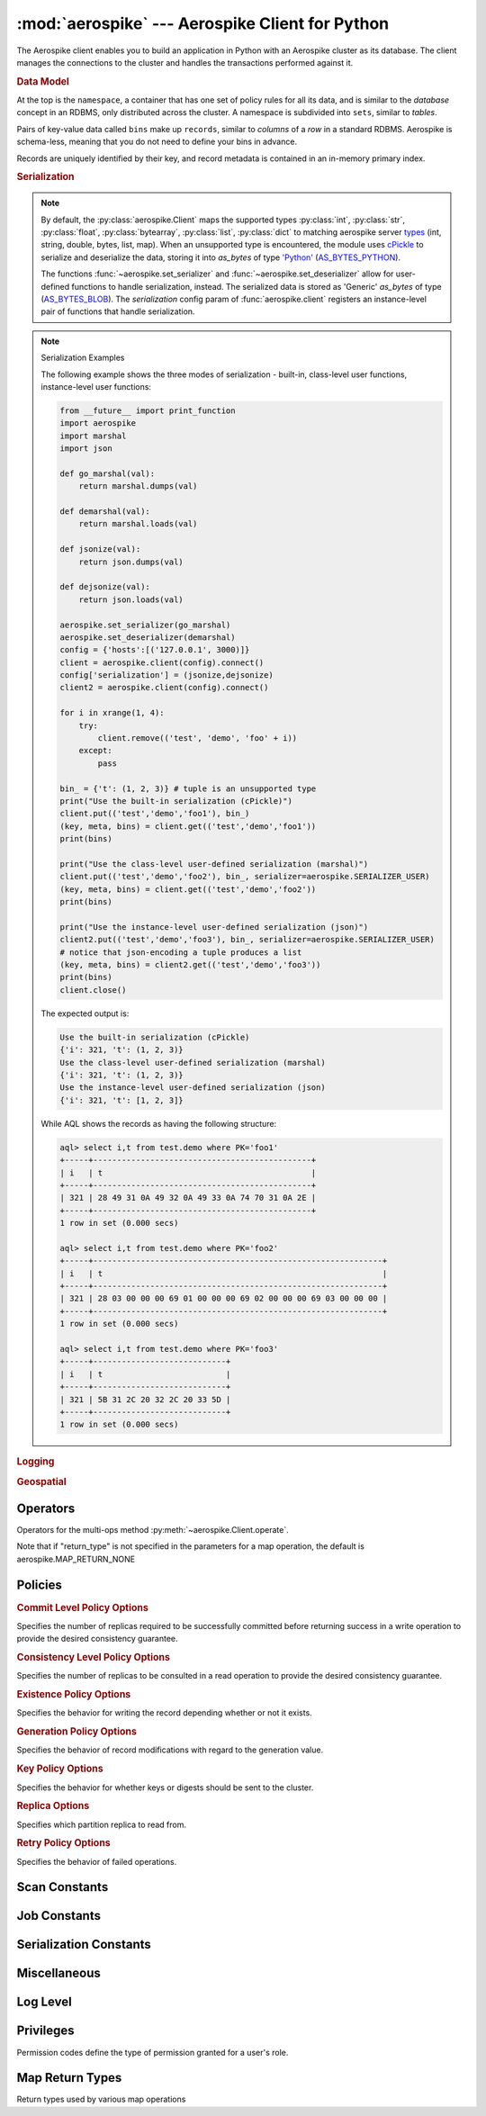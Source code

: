 .. _aerospike:

*************************************************
:mod:`aerospike` --- Aerospike Client for Python
*************************************************

.. module:: aerospike
    :platform: 64-bit Linux and OS X
    :synopsis: Aerospike client for Python.

The Aerospike client enables you to build an application in Python with an
Aerospike cluster as its database. The client manages the connections to the
cluster and handles the transactions performed against it.

.. rubric:: Data Model

At the top is the ``namespace``, a container that has one set of policy rules
for all its data, and is similar to the *database* concept in an RDBMS, only
distributed across the cluster. A namespace is subdivided into ``sets``,
similar to *tables*.

Pairs of key-value data called ``bins`` make up ``records``, similar to
*columns* of a *row* in a standard RDBMS. Aerospike is schema-less, meaning
that you do not need to define your bins in advance.

Records are uniquely identified by their key, and record metadata is contained
in an in-memory primary index.

.. seealso::
    `Architecture Overview <http://www.aerospike.com/docs/architecture/index.html>`_
    and `Aerospike Data Model
    <http://www.aerospike.com/docs/architecture/data-model.html>`_ for more
    information about Aerospike.


.. py:function:: client(config)

    Creates a new instance of the Client class. This client can
    :meth:`~aerospike.Client.connect` to the cluster and perform operations
    against it, such as :meth:`~aerospike.Client.put` and
    :meth:`~aerospike.Client.get` records.

    :param dict config: the client's configuration.

        .. hlist::
            :columns: 1

            * **hosts** a required :class:`list` of (address, port) tuples identifying a node (or multiple nodes) in the cluster. \
              The client will connect to the first available node in the list, the *seed node*, \
              and will learn about the cluster and partition map from it.
            * **lua** an optional :class:`dict` containing the paths to two types of Lua modules
                * **system_path** the location of the system modules such as ``aerospike.lua`` (default: ``/usr/local/aerospike/lua``)
                * **user_path** the location of the user's record and stream UDFs
            * **policies** a :class:`dict` of policies
                * **timeout** default connection timeout in milliseconds
                * **key** default key policy, with values such as :data:`aerospike.POLICY_KEY_DIGEST`
                * **exists** default exists policy, with values such as :data:`aerospike.POLICY_EXISTS_CREATE`
                * **gen** default generation policy, with values such as :data:`aerospike.POLICY_GEN_IGNORE`
                * **retry** default retry policy, with values such as :data:`aerospike.POLICY_RETRY_NONE`
                * **consistency_level** default consistency level policy, with values such as :data:`aerospike.POLICY_CONSISTENCY_ONE`
                * **replica** default replica policy, with values such as :data:`aerospike.POLICY_REPLICA_MASTER`
                * **commit_level** default commit level policy, with values such as :data:`aerospike.POLICY_COMMIT_LEVEL_ALL`
            * **shm** a :class:`dict` with optional shared-memory cluster tending parameters. Shared-memory cluster tending is on if the :class:`dict` is provided. If multiple clients are instantiated talking to the same cluster the *shm* cluster-tending should be used.
                * **max_nodes** maximum number of nodes allowed. Pad so new nodes can be added without configuration changes (default: 16)
                * **max_namespaces** similarly pad (default: 8)
                * **takeover_threshold_sec** take over tending if the cluster hasn't been checked for this many seconds (default: 30)
                * **shm_key** explicitly set the shm key for this client. It is otherwise implicitly evaluated per unique hostname, and can be inspected with :meth:`~aerospike.Client.shm_key` (default: 0xA5000000)
            * **serialization** an optional instance-level :py:func:`tuple` of (serializer, deserializer). Takes precedence over a class serializer registered with :func:`~aerospike.set_serializer`.
            * **thread_pool_size** number of threads in the pool that is used in batch/scan/query commands (default: 16)
            * **max_threads** size of the synchronous connection pool for each server node (default: 300)
            * **batch_direct** whether to use the batch-direct protocol (default: ``False``, so will use batch-index if available)
            * **tend_interval** polling interval in milliseconds for tending the cluster (default: 1000)
            * **compression_threshold** compress data for transmission if the object size is greater than a given number of bytes (default: 0, meaning 'never compress')

    :return: an instance of the :py:class:`aerospike.Client` class.

    .. seealso::
        `Shared Memory <https://www.aerospike.com/docs/client/c/usage/shm.html>`_ and `Per-Transaction Consistency Guarantees <http://www.aerospike.com/docs/architecture/consistency.html>`_.

    .. code-block:: python

        import aerospike

        # configure the client to first connect to a cluster node at 127.0.0.1
        # the client will learn about the other nodes in the cluster from the
        # seed node.
        # in this configuration shared-memory cluster tending is turned on,
        # which is appropriate for a multi-process context, such as a webserver
        config = {
            'hosts':    [ ('127.0.0.1', 3000) ],
            'policies': {'timeout': 1000},
            'shm':      { }}
        client = aerospike.client(config)

    .. versionchanged:: 2.0.0


.. py:function:: null()

    A type for distinguishing a server-side null from a Python :py:obj:`None`.
    Replaces the constant ``aerospike.null``.

    :return: a type representing the server-side type ``as_null``.

    .. versionadded:: 2.0.1


.. py:function:: calc_digest(ns, set, key) -> bytearray

    Calculate the digest of a particular key. See: :ref:`aerospike_key_tuple`.

    :param str ns: the namespace in the aerospike cluster.
    :param str set: the set name.
    :param key: the primary key identifier of the record within the set.
    :type key: :class:`str`, :class:`int` or :class:`bytearray`
    :return: a RIPEMD-160 digest of the input tuple.
    :rtype: :class:`bytearray`

    .. code-block:: python

        import aerospike
        import pprint

        digest = aerospike.calc_digest("test", "demo", 1 )
        pp.pprint(digest)


.. rubric:: Serialization

.. note::

    By default, the :py:class:`aerospike.Client` maps the supported types \
    :py:class:`int`, :py:class:`str`, :py:class:`float`, :py:class:`bytearray`, \
    :py:class:`list`, :py:class:`dict` to matching aerospike server \
    `types <http://www.aerospike.com/docs/guide/data-types.html>`_ \
    (int, string, double, bytes, list, map). When an unsupported type is \
    encountered, the module uses \
    `cPickle <https://docs.python.org/2/library/pickle.html?highlight=cpickle#module-cPickle>`_ \
    to serialize and deserialize the data, storing it into *as_bytes* of type \
    `'Python' <https://www.aerospike.com/docs/udf/api/bytes.html#encoding-type>`_ \
    (`AS_BYTES_PYTHON <http://www.aerospike.com/apidocs/c/d0/dd4/as__bytes_8h.html#a0cf2a6a1f39668f606b19711b3a98bf3>`_).

    The functions :func:`~aerospike.set_serializer` and :func:`~aerospike.set_deserializer` \
    allow for user-defined functions to handle serialization, instead. \
    The serialized data is stored as \
    'Generic' *as_bytes* of type (\
    `AS_BYTES_BLOB <http://www.aerospike.com/apidocs/c/d0/dd4/as__bytes_8h.html#a0cf2a6a1f39668f606b19711b3a98bf3>`_). \
    The *serialization* config param of :func:`aerospike.client` registers an \
    instance-level pair of functions that handle serialization.

.. py:function:: set_serializer(callback)

    Register a user-defined serializer available to all :class:`aerospike.Client`
    instances.

    :param callable callback: the function to invoke for serialization.

    .. seealso:: To use this function with :meth:`~aerospike.Client.put` the \
        argument to *serializer* should be :const:`aerospike.SERIALIZER_USER`.

    .. code-block:: python

        import aerospike
        import json

        def my_serializer(val):
            return json.dumps(val)

        aerospike.set_serializer(my_serializer)

    .. versionadded:: 1.0.39

.. py:function:: set_deserializer(callback)

    Register a user-defined deserializer available to all :class:`aerospike.Client`
    instances. Once registered, all read methods (such as \
    :meth:`~aerospike.Client.get`) will run bins containing 'Generic' *as_bytes* \
    of type (`AS_BYTES_BLOB <http://www.aerospike.com/apidocs/c/d0/dd4/as__bytes_8h.html#a0cf2a6a1f39668f606b19711b3a98bf3>`_)
    through this deserializer.

    :param callable callback: the function to invoke for deserialization.

.. py:function:: unset_serializers()

    Deregister the user-defined de/serializer available from :class:`aerospike.Client`
    instances.

    .. versionadded:: 1.0.53

.. note:: Serialization Examples

    The following example shows the three modes of serialization - built-in, \
    class-level user functions, instance-level user functions:

    .. code-block:: python

        from __future__ import print_function
        import aerospike
        import marshal
        import json

        def go_marshal(val):
            return marshal.dumps(val)

        def demarshal(val):
            return marshal.loads(val)

        def jsonize(val):
            return json.dumps(val)

        def dejsonize(val):
            return json.loads(val)

        aerospike.set_serializer(go_marshal)
        aerospike.set_deserializer(demarshal)
        config = {'hosts':[('127.0.0.1', 3000)]}
        client = aerospike.client(config).connect()
        config['serialization'] = (jsonize,dejsonize)
        client2 = aerospike.client(config).connect()

        for i in xrange(1, 4):
            try:
                client.remove(('test', 'demo', 'foo' + i))
            except:
                pass

        bin_ = {'t': (1, 2, 3)} # tuple is an unsupported type
        print("Use the built-in serialization (cPickle)")
        client.put(('test','demo','foo1'), bin_)
        (key, meta, bins) = client.get(('test','demo','foo1'))
        print(bins)

        print("Use the class-level user-defined serialization (marshal)")
        client.put(('test','demo','foo2'), bin_, serializer=aerospike.SERIALIZER_USER)
        (key, meta, bins) = client.get(('test','demo','foo2'))
        print(bins)

        print("Use the instance-level user-defined serialization (json)")
        client2.put(('test','demo','foo3'), bin_, serializer=aerospike.SERIALIZER_USER)
        # notice that json-encoding a tuple produces a list
        (key, meta, bins) = client2.get(('test','demo','foo3'))
        print(bins)
        client.close()

    The expected output is:

    .. code-block:: python

        Use the built-in serialization (cPickle)
        {'i': 321, 't': (1, 2, 3)}
        Use the class-level user-defined serialization (marshal)
        {'i': 321, 't': (1, 2, 3)}
        Use the instance-level user-defined serialization (json)
        {'i': 321, 't': [1, 2, 3]}

    While AQL shows the records as having the following structure:

    .. code-block:: sql

        aql> select i,t from test.demo where PK='foo1'
        +-----+----------------------------------------------+
        | i   | t                                            |
        +-----+----------------------------------------------+
        | 321 | 28 49 31 0A 49 32 0A 49 33 0A 74 70 31 0A 2E |
        +-----+----------------------------------------------+
        1 row in set (0.000 secs)

        aql> select i,t from test.demo where PK='foo2'
        +-----+-------------------------------------------------------------+
        | i   | t                                                           |
        +-----+-------------------------------------------------------------+
        | 321 | 28 03 00 00 00 69 01 00 00 00 69 02 00 00 00 69 03 00 00 00 |
        +-----+-------------------------------------------------------------+
        1 row in set (0.000 secs)

        aql> select i,t from test.demo where PK='foo3'
        +-----+----------------------------+
        | i   | t                          |
        +-----+----------------------------+
        | 321 | 5B 31 2C 20 32 2C 20 33 5D |
        +-----+----------------------------+
        1 row in set (0.000 secs)


.. rubric:: Logging

.. py:function:: set_log_handler(callback)

    Set a user-defined function as the log handler for all aerospike objects.
    The *callback* is invoked whenever a log event passing the logging level
    threshold is encountered.

    :param callable callback: the function used as the logging handler.

    .. note:: The callback function must have the five parameters (level, func, path, line, msg)

        .. code-block:: python

            from __future__ import print_function
            import aerospike

            def as_logger(level, func, path, line, msg):
            def as_logger(level, func, myfile, line, msg):
                print("**", myfile, line, func, ':: ', msg, "**")

            aerospike.set_log_level(aerospike.LOG_LEVEL_DEBUG)
            aerospike.set_log_handler(as_logger)


.. py:function:: set_log_level(log_level)

    Declare the logging level threshold for the log handler.

    :param int log_level: one of the :ref:`aerospike_log_levels` constant values.


.. rubric:: Geospatial

.. py:function:: geodata([geo_data])

    Helper for creating an instance of the :class:`~aerospike.GeoJSON` class. \
    Used to wrap a geospatial object, such as a point, polygon or circle.

    :param dict geo_data: a :class:`dict` representing the geospatial data.
    :return: an instance of the :py:class:`aerospike.GeoJSON` class.

    .. code-block:: python

        import aerospike

        # Create GeoJSON point using WGS84 coordinates.
        latitude = 45.920278
        longitude = 63.342222
        loc = aerospike.geodata({'type': 'Point',
                                 'coordinates': [longitude, latitude]})

    .. versionadded:: 1.0.54

.. py:function:: geojson([geojson_str])

    Helper for creating an instance of the :class:`~aerospike.GeoJSON` class \
    from a raw GeoJSON :class:`str`.

    :param dict geojson_str: a :class:`str` of raw GeoJSON.
    :return: an instance of the :py:class:`aerospike.GeoJSON` class.

    .. code-block:: python

        import aerospike

        # Create GeoJSON point using WGS84 coordinates.
        loc = aerospike.geojson('{"type": "Point", "coordinates": [-80.604333, 28.608389]}')

    .. versionadded:: 1.0.54

.. _aerospike_operators:

Operators
---------

Operators for the multi-ops method :py:meth:`~aerospike.Client.operate`.

.. data:: OPERATOR_WRITE

    Write a value into a bin

    .. code-block:: python

        {
            "op" : aerospike.OPERATOR_WRITE,
            "bin": "name",
            "val": "Peanut"
        }

.. data:: OPERATOR_APPEND

    Append to a bin with :class:`str` type data

    .. code-block:: python

        {
            "op" : aerospike.OPERATOR_APPEND,
            "bin": "name",
            "val": "Mr. "
        }

.. data:: OPERATOR_PREPEND

    Prepend to a bin with :class:`str` type data

    .. code-block:: python

        {
            "op" : aerospike.OPERATOR_PREPEND,
            "bin": "name",
            "val": " Esq."
        }

.. data:: OPERATOR_INCR

    Increment a bin with :class:`int` or :class:`float` type data

    .. code-block:: python

        {
            "op" : aerospike.OPERATOR_INCR,
            "bin": "age",
            "val": 1
        }

.. data:: OPERATOR_READ

    Read a specific bin

    .. code-block:: python

        {
            "op" : aerospike.OPERATOR_READ,
            "bin": "name"
        }

.. data:: OPERATOR_TOUCH

    Touch a record, setting its TTL. May be combined with :const:`~aerospike.OPERATOR_READ`

    .. code-block:: python

        {
            "op" : aerospike.OPERATOR_TOUCH
        }

.. data:: OP_LIST_APPEND

    Append an element to a bin with :class:`list` type data

    .. code-block:: python

        {
            "op" : aerospike.OP_LIST_APPEND,
            "bin": "events",
            "val": 1234
        }

.. data:: OP_LIST_APPEND_ITEMS

    Extend a bin with :class:`list` type data with a list of items

    .. code-block:: python

        {
            "op" : aerospike.OP_LIST_APPEND_ITEMS,
            "bin": "events",
            "val": [ 123, 456 ]
        }

.. data:: OP_LIST_INSERT

    Insert an element at a specified index of a bin with :class:`list` type data

    .. code-block:: python

        {
            "op" : aerospike.OP_LIST_INSERT,
            "bin": "events",
            "index": 2,
            "val": 1234
        }

.. data:: OP_LIST_INSERT_ITEMS

    Insert the items at a specified index of a bin with :class:`list` type data

    .. code-block:: python

        {
            "op" : aerospike.OP_LIST_INSERT_ITEMS,
            "bin": "events",
            "index": 2,
            "val": [ 123, 456 ]
        }

.. data:: OP_LIST_POP

    Remove and return the element at a specified index of a bin with :class:`list` type data

    .. code-block:: python

        {
            "op" : aerospike.OP_LIST_POP, # removes and returns a value
            "bin": "events",
            "index": 2
        }

.. data:: OP_LIST_POP_RANGE

    Remove and return a list of elements at a specified index range of a bin with :class:`list` type data

    .. code-block:: python

        {
            "op" : aerospike.OP_LIST_POP_RANGE,
            "bin": "events",
            "index": 2,
            "val": 3 # remove and return 3 elements starting at index 2
        }

.. data:: OP_LIST_REMOVE

    Remove the element at a specified index of a bin with :class:`list` type data

    .. code-block:: python

        {
            "op" : aerospike.OP_LIST_REMOVE, # remove a value
            "bin": "events",
            "index": 2
        }

.. data:: OP_LIST_REMOVE_RANGE

    Remove a list of elements at a specified index range of a bin with :class:`list` type data

    .. code-block:: python

        {
            "op" : aerospike.OP_LIST_REMOVE_RANGE,
            "bin": "events",
            "index": 2,
            "val": 3 # remove 3 elements starting at index 2
        }

.. data:: OP_LIST_CLEAR

    Remove all the elements in a bin with :class:`list` type data

    .. code-block:: python

         {
            "op" : aerospike.OP_LIST_CLEAR,
            "bin": "events"
        }

.. data:: OP_LIST_SET

    Set the element *val* in a specified index of a bin with :class:`list` type data

    .. code-block:: python

        {
            "op" : aerospike.OP_LIST_SET,
            "bin": "events",
            "index": 2,
            "val": "latest event at index 2" # set this value at index 2
        }

.. data:: OP_LIST_GET

    Get the element at a specified index of a bin with :class:`list` type data

    .. code-block:: python

        {
            "op" : aerospike.OP_LIST_GET,
            "bin": "events",
            "index": 2
        }

.. data:: OP_LIST_GET_RANGE

    Get the list of elements starting at a specified index of a bin with :class:`list` type data

    .. code-block:: python

        {
            "op" : aerospike.OP_LIST_GET_RANGE,
            "bin": "events",
            "index": 2,
            "val": 3 # get 3 elements starting at index 2
        }

.. data:: OP_LIST_TRIM

    Remove elements from a bin with :class:`list` type data which are not within the range starting at a given *index* plus *val*

    .. code-block:: python

        {
            "op" : aerospike.OP_LIST_TRIM,
            "bin": "events",
            "index": 2,
            "val": 3 # remove all elements not in the range between index 2 and index 2 + 3
        }

.. data:: OP_LIST_SIZE

    Count the number of elements in a bin with :class:`list` type data

    .. code-block:: python

        {
            "op" : aerospike.OP_LIST_SIZE,
            "bin": "events" # gets the size of a list contained in the bin
        }

.. data:: OP_MAP_SET_POLICY

    Set the policy for a map bin. The policy controls the write mode and the ordering of the map entries.

    .. code-block:: python

        {
            "op" : aerospike.OP_MAP_SET_POLICY,
            "bin": "scores",
            "map_policy": {"map_write_mode": Aeorspike.MAP_UPDATE, "map_order": Aerospike.MAP_KEY_VALUE_ORDERED}
        }

.. data:: OP_MAP_PUT

    Put a key/value pair into a map.

    .. code-block:: python

        {
            "op" : aerospike.OP_MAP_PUT,
            "bin": "my_map",
            "key": "age"
            "val": 97
        }

.. data:: OP_MAP_PUT_ITEMS

    Put a dictionary of key/value pairs into a map.

    .. code-block:: python

        {
            "op" : aerospike.OP_MAP_PUT_ITEMS,
            "bin": "my_map",
            "val": {"name": "bubba", "occupation": "dancer"}
        }

.. data:: OP_MAP_INCREMENT

    Increment the value of map entry by the given "val" argument.

    .. code-block:: python

        {
            "op" : aerospike.OP_MAP_INCREMENT,
            "bin": "my_map",
            "key": "age",
            "val": 1
        }

.. data:: OP_MAP_DECREMENT

    Decrement the value of map entry by the given "val" argument.

    .. code-block:: python

        {
            "op" : aerospike.OP_MAP_DECREMENT,
            "bin": "my_map",
            "key": "age",
            "val": 1
        }

.. data:: OP_MAP_SIZE

    Return the number of entries in the given map bin.

    .. code-block:: python

        {
            "op" : aerospike.OP_MAP_SIZE,
            "bin": "my_map"
        }

.. data:: OP_MAP_CLEAR

    Remove all entries from the given map bin.

    .. code-block:: python

        {
            "op" : aerospike.OP_MAP_CLEAR,
            "bin": "my_map"
        }

Note that if "return_type" is not specified in the parameters for a map operation, the default is aerospike.MAP_RETURN_NONE

.. data:: OP_MAP_REMOVE_BY_KEY

    Remove the first entry from the map bin that matches the given key.

    .. code-block:: python

        {
            "op" : aerospike.OP_MAP_REMOVE_BY_KEY,
            "bin": "my_map",
            "key": "age",
            "return_type": aerospike.MAP_RETURN_VALUE
        }

.. data:: OP_MAP_REMOVE_BY_KEY_LIST

    Remove the entries from the map bin that match the list of given keys.

    .. code-block:: python

        {
            "op" : aerospike.OP_MAP_REMOVE_BY_KEY_LIST,
            "bin": "my_map",
            "val": ["name", "rank", "serial"]
        }

.. data:: OP_MAP_REMOVE_BY_KEY_RANGE

    Remove the entries from the map bin that have keys which fall between the given "key" (inclusive) and "val" (exclusive).

    .. code-block:: python

        {
            "op" : aerospike.OP_MAP_REMOVE_BY_KEY_RANGE,
            "bin": "my_map",
            "key": "i",
            "val": "j",
            "return_type": aerospike.MAP_RETURN_KEY_VALUE
        }

.. data:: OP_MAP_REMOVE_BY_VALUE

    Remove the entry or entries from the map bin that have values which match the given "val" parameter.

    .. code-block:: python

        {
            "op" : aerospike.OP_MAP_REMOVE_BY_VALUE,
            "bin": "my_map",
            "val": 97,
            "return_type": aerospike.MAP_RETURN_KEY
        }

.. data:: OP_MAP_REMOVE_BY_VALUE_LIST

    Remove the entries from the map bin that have values which match the list of values given in the "val" parameter.

    .. code-block:: python

        {
            "op" : aerospike.OP_MAP_REMOVE_BY_VALUE_LIST,
            "bin": "my_map",
            "val": [97, 98, 99],
            "return_type": aerospike.MAP_RETURN_KEY
        }

.. data:: OP_MAP_REMOVE_BY_VALUE_RANGE

    Remove the entries from the map bin that have values starting with the given "val" parameter (inclusive) up to the given "range" parameter (exclusive).

    .. code-block:: python

        {
            "op" : aerospike.OP_MAP_REMOVE_BY_VALUE_RANGE,
            "bin": "my_map",
            "val": 97,
            "range": 100,
            "return_type": aerospike.MAP_RETURN_KEY
        }

.. data:: OP_MAP_REMOVE_BY_INDEX

    Remove the entry from the map bin at the given "index" location.

    .. code-block:: python

        {
            "op" : aerospike.OP_MAP_REMOVE_BY_INDEX,
            "bin": "my_map",
            "index": 0,
            "return_type": aerospike.MAP_RETURN_KEY_VALUE
        }

.. data:: OP_MAP_REMOVE_BY_INDEX_RANGE

    Remove the entries from the map bin starting at the given "index" location and removing "range" items.

    .. code-block:: python

        {
            "op" : aerospike.OP_MAP_REMOVE_BY_INDEX_RANGE,
            "bin": "my_map",
            "index": 0,
            "range": 2,
            "return_type": aerospike.MAP_RETURN_KEY_VALUE
        }
        
.. data:: OP_MAP_REMOVE_BY_RANK

    Remove the first entry from the map bin that has a value with a rank matching the given "index".

    .. code-block:: python

        {
            "op" : aerospike.OP_MAP_REMOVE_BY_RANK,
            "bin": "my_map",
            "index": 10
        }

.. data:: OP_MAP_REMOVE_BY_RANK_RANGE

    Remove the entries from the map bin that have values with a rank starting at the given "index" and removing "range" items.

    .. code-block:: python

        {
            "op" : aerospike.OP_MAP_REMOVE_BY_RANK_RANGE,
            "bin": "my_map",
            "index": 10,
            "range": 2,
            "return_type": aerospike.MAP_RETURN_KEY_VALUE
        }

.. data:: OP_MAP_GET_BY_KEY

    Return the entry from the map bin that which has a key that matches the given "key" parameter.

    .. code-block:: python

        {
            "op" : aerospike.OP_MAP_GET_BY_KEY,
            "bin": "my_map",
            "key": "age",
            "return_type": aerospike.MAP_RETURN_KEY_VALUE
        }

.. data:: OP_MAP_GET_BY_KEY_RANGE

    Return the entries from the map bin that have keys which fall between the given "key" (inclusive) and "val" (exclusive).

    .. code-block:: python

        {
            "op" : aerospike.OP_MAP_GET_BY_KEY_RANGE,
            "bin": "my_map",
            "key": "i",
            "val": "j",
            "return_type": aerospike.MAP_RETURN_KEY_VALUE
        }

.. data:: OP_MAP_GET_BY_VALUE

    Return the entry or entries from the map bin that have values which match the given "val" parameter.

    .. code-block:: python

        {
            "op" : aerospike.OP_MAP_GET_BY_VALUE,
            "bin": "my_map",
            "val": 97,
            "return_type": aerospike.MAP_RETURN_KEY
        }

.. data:: OP_MAP_GET_BY_VALUE_RANGE

    Return the entries from the map bin that have values starting with the given "val" parameter (inclusive) up to the given "range" parameter (exclusive).

    .. code-block:: python

        {
            "op" : aerospike.OP_MAP_GET_BY_VALUE_RANGE,
            "bin": "my_map",
            "val": 97,
            "range": 100,
            "return_type": aerospike.MAP_RETURN_KEY
        }

.. data:: OP_MAP_GET_BY_INDEX

    Return the entry from the map bin at the given "index" location.

    .. code-block:: python

        {
            "op" : aerospike.OP_MAP_GET_BY_INDEX,
            "bin": "my_map",
            "index": 0,
            "return_type": aerospike.MAP_RETURN_KEY_VALUE
        }

.. data:: OP_MAP_GET_BY_INDEX_RANGE

    Return the entries from the map bin starting at the given "index" location and removing "range" items.

    .. code-block:: python

        {
            "op" : aerospike.OP_MAP_GET_BY_INDEX_RANGE,
            "bin": "my_map",
            "index": 0,
            "range": 2,
            "return_type": aerospike.MAP_RETURN_KEY_VALUE
        }

.. data:: OP_MAP_GET_BY_RANK

    Return the first entry from the map bin that has a value with a rank matching the given "index".

    .. code-block:: python

        {
            "op" : aerospike.OP_MAP_GET_BY_RANK,
            "bin": "my_map",
            "index": 10
        }

.. data:: OP_MAP_GET_BY_RANK_RANGE

    Return the entries from the map bin that have values with a rank starting at the given "index" and removing "range" items.

    .. code-block:: python

        {
            "op" : aerospike.OP_MAP_GET_BY_RANK_RANGE,
            "bin": "my_map",
            "index": 10,
            "range": 2,
            "return_type": aerospike.MAP_RETURN_KEY_VALUE
        }

.. versionchanged:: 2.0.4

.. _aerospike_policies:

Policies
--------

.. rubric:: Commit Level Policy Options

Specifies the number of replicas required to be successfully committed before returning success in a write operation to provide the desired consistency guarantee.

.. data:: POLICY_COMMIT_LEVEL_ALL

    Return succcess only after successfully committing all replicas

.. data:: POLICY_COMMIT_LEVEL_MASTER

    Return succcess after successfully committing the master replica

.. rubric:: Consistency Level Policy Options

Specifies the number of replicas to be consulted in a read operation to provide the desired consistency guarantee.

.. data:: POLICY_CONSISTENCY_ONE

    Involve a single replica in the operation

.. data:: POLICY_CONSISTENCY_ALL

    Involve all replicas in the operation

.. rubric:: Existence Policy Options

Specifies the behavior for writing the record depending whether or not it exists.

.. data:: POLICY_EXISTS_CREATE

    Create a record, ONLY if it doesn't exist

.. data:: POLICY_EXISTS_CREATE_OR_REPLACE

    Completely replace a record if it exists, otherwise create it

.. data:: POLICY_EXISTS_IGNORE

    Write the record, regardless of existence. (i.e. create or update)

.. data:: POLICY_EXISTS_REPLACE

    Completely replace a record, ONLY if it exists

.. data:: POLICY_EXISTS_UPDATE

    Update a record, ONLY if it exists

.. rubric:: Generation Policy Options

Specifies the behavior of record modifications with regard to the generation value.

.. data:: POLICY_GEN_IGNORE

    Write a record, regardless of generation

.. data:: POLICY_GEN_EQ

    Write a record, ONLY if generations are equal

.. data:: POLICY_GEN_GT

    Write a record, ONLY if local generation is greater-than remote generation

.. rubric:: Key Policy Options

Specifies the behavior for whether keys or digests should be sent to the cluster.

.. data:: POLICY_KEY_DIGEST

    Calculate the digest on the client-side and send it to the server

.. data:: POLICY_KEY_SEND

    Send the key in addition to the digest. This policy causes a write operation to store the key on the server

.. rubric:: Replica Options

Specifies which partition replica to read from.

.. data:: POLICY_REPLICA_MASTER

    Read from the partition master replica node

.. data:: POLICY_REPLICA_ANY

    Read from an unspecified replica node

.. rubric:: Retry Policy Options

Specifies the behavior of failed operations.

.. data:: POLICY_RETRY_NONE

    Only attempt an operation once

.. data:: POLICY_RETRY_ONCE

    If an operation fails, attempt the operation one more time

.. _aerospike_scan_constants:

Scan Constants
--------------

.. data:: SCAN_PRIORITY_AUTO

.. data:: SCAN_PRIORITY_HIGH

.. data:: SCAN_PRIORITY_LOW

.. data:: SCAN_PRIORITY_MEDIUM

.. data:: SCAN_STATUS_ABORTED

    .. deprecated:: 1.0.50
        used by :meth:`~aerospike.Client.scan_info`

.. data:: SCAN_STATUS_COMPLETED

    .. deprecated:: 1.0.50
        used by :meth:`~aerospike.Client.scan_info`

.. data:: SCAN_STATUS_INPROGRESS

    .. deprecated:: 1.0.50
        used by :meth:`~aerospike.Client.scan_info`

.. data:: SCAN_STATUS_UNDEF

    .. deprecated:: 1.0.50
        used by :meth:`~aerospike.Client.scan_info`

.. versionadded:: 1.0.39

.. _aerospike_job_constants:

Job Constants
--------------

.. data:: JOB_SCAN

    Scan job type argument for the module parameter of :meth:`~aerospike.Client.job_info`

.. data:: JOB_QUERY

    Query job type argument for the module parameter of :meth:`~aerospike.Client.job_info`

.. data:: JOB_STATUS_UNDEF

.. data:: JOB_STATUS_INPROGRESS

.. data:: JOB_STATUS_COMPLETED

.. versionadded:: 1.0.50

.. _aerospike_serialization_constants:

Serialization Constants
-----------------------

.. data:: SERIALIZER_PYTHON

    Use the cPickle serializer to handle unsupported types (default)

.. data:: SERIALIZER_USER

    Use a user-defined serializer to handle unsupported types. Must have \
    been registered for the aerospike class or configured for the Client object

.. data:: SERIALIZER_NONE

    Do not serialize bins whose data type is unsupported

.. versionadded:: 1.0.47

.. _aerospike_misc_constants:

Miscellaneous
-------------

.. data:: __version__

    A :class:`str` containing the module's version.

    .. versionadded:: 1.0.54

.. data:: null

    A value for distinguishing a server-side null from a Python :py:obj:`None` .

    .. deprecated:: 2.0.1
        use the function :func:`aerospike.null` instead.

.. data:: UDF_TYPE_LUA

.. data:: INDEX_STRING

    An index whose values are of the aerospike string data type

.. data:: INDEX_NUMERIC

    An index whose values are of the aerospike integer data type

.. data:: INDEX_GEO2DSPHERE

    An index whose values are of the aerospike GetJSON data type
    
.. seealso:: `Data Types <http://www.aerospike.com/docs/guide/data-types.html>`_.

.. data:: INDEX_TYPE_LIST

    Index a bin whose contents is an aerospike list

.. data:: INDEX_TYPE_MAPKEYS

    Index the keys of a bin whose contents is an aerospike map

.. data:: INDEX_TYPE_MAPVALUES

    Index the values of a bin whose contents is an aerospike map

.. _aerospike_log_levels:

Log Level
---------

.. data:: LOG_LEVEL_TRACE

.. data:: LOG_LEVEL_DEBUG

.. data:: LOG_LEVEL_INFO

.. data:: LOG_LEVEL_WARN

.. data:: LOG_LEVEL_ERROR

.. data:: LOG_LEVEL_OFF


.. _aerospike_privileges:

Privileges
----------

Permission codes define the type of permission granted for a user's role.

.. data:: PRIV_READ

    The user is granted read access.

.. data:: PRIV_READ_WRITE

    The user is granted read and write access.

.. data:: PRIV_READ_WRITE_UDF

    The user is granted read and write access, and the ability to invoke UDFs.

.. data:: PRIV_SYS_ADMIN

    The user is granted the ability to perform system administration operations. Global scope only.

.. data:: PRIV_USER_ADMIN

    The user is granted the ability to perform user administration operations. Global scope only.

.. data:: PRIV_DATA_ADMIN

    User can perform systems administration functions on a database that do not involve user administration. Examples include setting dynamic server configuration. Global scope only.


.. _map_return_types:

Map Return Types
----------------

Return types used by various map operations

.. data:: MAP_RETURN_NONE

    Do not return any value.

.. data:: MAP_RETURN_INDEX

    Return key index order.

.. data:: MAP_RETURN_REVERSE_INDEX

    Return reverse key order.

.. data:: MAP_RETURN_RANK

    Return value order.

.. data:: MAP_RETURN_REVERSE_RANK

    Return reserve value order.

.. data:: MAP_RETURN_COUNT

    Return count of items selected.

.. data:: MAP_RETURN_KEY

    Return key for single key read and key list for range read.

.. data:: MAP_RETURN_VALUE

    Return value for single key read and value list for range read.

.. data:: MAP_RETURN_KEY_VALUE

    Return key/value items. Note that key/value pairs will be returned as a list of tuples (i.e. [(key1, value1), (key2, value2)])

